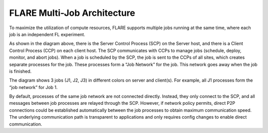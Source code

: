 ****************************
FLARE Multi-Job Architecture
****************************

To maximize the utilization of compute resources, FLARE supports multiple jobs running at the
same time, where each job is an independent FL experiment.

.. image:: ../../resources/system_architecture.png

As shown in the diagram above, there is the Server Control Process (SCP) on the Server host, and there is a
Client Control Process (CCP) on each client host. The SCP communicates with CCPs to manage jobs (schedule,
deploy, monitor, and abort jobs). When a job is scheduled by the SCP, the job is sent to the CCPs of all sites,
which creates separate processes for the job. These processes form a “Job Network” for the job. This network
goes away when the job is finished.

The diagram shows 3 jobs (J1, J2, J3) in different colors on server and client(s). For example, all J1 processes
form the “job network” for Job 1.

By default, processes of the same job network are not connected directly. Instead, they only connect to the SCP,
and all messages between job processes are relayed through the SCP. However, if network policy permits, direct
P2P connections could be established automatically between the job processes to obtain maximum communication
speed. The underlying communication path is transparent to applications and only requires config changes to
enable direct communication.

